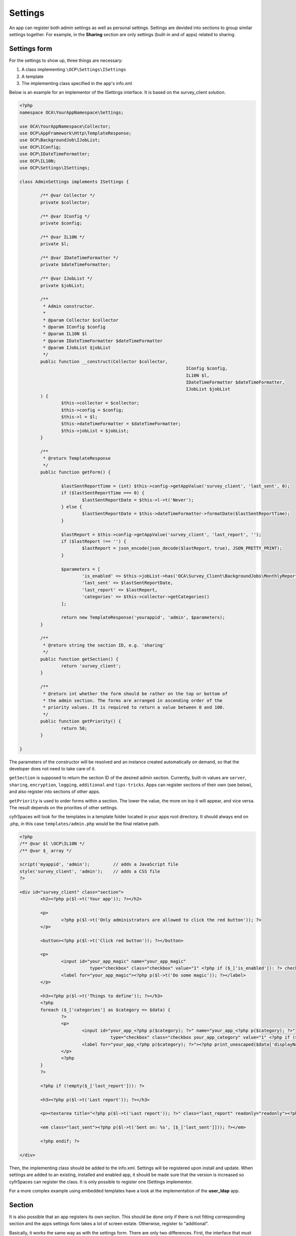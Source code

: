========
Settings
========

.. sectionauthor:: Arthur Schiwon <blizzz@arthur-schiwon.de>

An app can register both admin settings as well as personal settings.
Settings are devided into sections to group similar settings together.
For example, in the **Sharing** section are only settings (built-in and of apps)
related to sharing.

Settings form
-------------

For the settings to show up, three things are necessary:

1. A class implementing ``\OCP\Settings\ISettings``
2. A template
3. The implementing class specified in the app's info.xml

Below is an example for an implementor of the ISettings interface. It is based
on the survey_client solution.

.. code-block:: php

    <?php
    namespace OCA\YourAppNamespace\Settings;

    use OCA\YourAppNamespace\Collector;
    use OCP\AppFramework\Http\TemplateResponse;
    use OCP\BackgroundJob\IJobList;
    use OCP\IConfig;
    use OCP\IDateTimeFormatter;
    use OCP\IL10N;
    use OCP\Settings\ISettings;

    class AdminSettings implements ISettings {

            /** @var Collector */
            private $collector;

            /** @var IConfig */
            private $config;

            /** @var IL10N */
            private $l;

            /** @var IDateTimeFormatter */
            private $dateTimeFormatter;

            /** @var IJobList */
            private $jobList;

            /**
             * Admin constructor.
             *
             * @param Collector $collector
             * @param IConfig $config
             * @param IL10N $l
             * @param IDateTimeFormatter $dateTimeFormatter
             * @param IJobList $jobList
             */
            public function __construct(Collector $collector,
                                                                    IConfig $config,
                                                                    IL10N $l,
                                                                    IDateTimeFormatter $dateTimeFormatter,
                                                                    IJobList $jobList
            ) {
                    $this->collector = $collector;
                    $this->config = $config;
                    $this->l = $l;
                    $this->dateTimeFormatter = $dateTimeFormatter;
                    $this->jobList = $jobList;
            }

            /**
             * @return TemplateResponse
             */
            public function getForm() {

                    $lastSentReportTime = (int) $this->config->getAppValue('survey_client', 'last_sent', 0);
                    if ($lastSentReportTime === 0) {
                            $lastSentReportDate = $this->l->t('Never');
                    } else {
                            $lastSentReportDate = $this->dateTimeFormatter->formatDate($lastSentReportTime);
                    }

                    $lastReport = $this->config->getAppValue('survey_client', 'last_report', '');
                    if ($lastReport !== '') {
                            $lastReport = json_encode(json_decode($lastReport, true), JSON_PRETTY_PRINT);
                    }

                    $parameters = [
                            'is_enabled' => $this->jobList->has('OCA\Survey_Client\BackgroundJobs\MonthlyReport', null),
                            'last_sent' => $lastSentReportDate,
                            'last_report' => $lastReport,
                            'categories' => $this->collector->getCategories()
                    ];

                    return new TemplateResponse('yourappid', 'admin', $parameters);
            }

            /**
             * @return string the section ID, e.g. 'sharing'
             */
            public function getSection() {
                    return 'survey_client';
            }

            /**
             * @return int whether the form should be rather on the top or bottom of
             * the admin section. The forms are arranged in ascending order of the
             * priority values. It is required to return a value between 0 and 100.
             */
            public function getPriority() {
                    return 50;
            }

    }

The parameters of the constructor will be resolved and an instance created
automatically on demand, so that the developer does not need to take care of it.

``getSection`` is supposed to return the section ID of the desired admin section.
Currently, built-in values are ``server``, ``sharing``, ``encryption``,
``logging``, ``additional`` and ``tips-tricks``. Apps can register sections
of their own (see below), and also register into sections of other apps.

``getPriority`` is used to order forms within a section. The lower the value,
the more on top it will appear, and vice versa. The result depends on the
priorities of other settings.

cyfrSpaces will look for the templates in a template folder located in your apps
root directory. It should always end on .php, in this case ``templates/admin.php``
would be the final relative path.

.. code-block:: php

    <?php
    /** @var $l \OCP\IL10N */
    /** @var $_ array */

    script('myappid', 'admin');         // adds a JavaScript file
    style('survey_client', 'admin');    // adds a CSS file
    ?>

    <div id="survey_client" class="section">
            <h2><?php p($l->t('Your app')); ?></h2>

            <p>
                    <?php p($l->t('Only administrators are allowed to click the red button')); ?>
            </p>

            <button><?php p($l->t('Click red button')); ?></button>

            <p>
                    <input id="your_app_magic" name="your_app_magic"
                               type="checkbox" class="checkbox" value="1" <?php if ($_['is_enabled']): ?> checked="checked"<?php endif; ?> />
                    <label for="your_app_magic"><?php p($l->t('Do some magic')); ?></label>
            </p>

            <h3><?php p($l->t('Things to define')); ?></h3>
            <?php
            foreach ($_['categories'] as $category => $data) {
                    ?>
                    <p>
                            <input id="your_app_<?php p($category); ?>" name="your_app_<?php p($category); ?>"
                                       type="checkbox" class="checkbox your_app_category" value="1" <?php if ($data['enabled']): ?> checked="checked"<?php endif; ?> />
                            <label for="your_app_<?php p($category); ?>"><?php print_unescaped($data['displayName']); ?></label>
                    </p>
                    <?php
            }
            ?>

            <?php if (!empty($_['last_report'])): ?>

            <h3><?php p($l->t('Last report')); ?></h3>

            <p><textarea title="<?php p($l->t('Last report')); ?>" class="last_report" readonly="readonly"><?php p($_['last_report']);?></textarea></p>

            <em class="last_sent"><?php p($l->t('Sent on: %s', [$_['last_sent']])); ?></em>

            <?php endif; ?>

    </div>

Then, the implementing class should be added to the info.xml. Settings will be
registered upon install and update. When settings are added to an existing,
installed and enabled app, it should be made sure that the version is
increased so cyfrSpaces can register the class. It is only possible to register
one ISettings implementor.

For a more complex example using embedded templates have a look at the
implementation of the **user_ldap** app.


Section
-------

It is also possible that an app registers its own section. This should be done
only if there is not fitting corresponding section and the apps settings form
takes a lot of screen estate. Otherwise, register to "additional".

Basically, it works the same way as with the settings form. There are only two
differences. First, the interface that must be implemented is ``\OCP\Settings\IIconSection``.

An example implementation of the IIconSection interface:

.. code-block:: php

    <?php
    namespace OCA\YourAppNamespace\Settings;

    use OCP\IL10N;
    use OCP\Settings\IIconSection;

    class AdminSection implements IIconSection {

            /** @var IL10N */
            private $l;

            /** @var IURLGenerator */
            private $urlGenerator;

            public function __construct(IL10N $l, IURLGenerator $urlGenerator) {
                    $this->l = $l;
                    $this->urlGenerator = $urlGenerator;
            }

            /**
             * returns the ID of the section. It is supposed to be a lower case string
             *
             * @returns string
             */
            public function getID() {
                    return 'yourappid'; //or a generic id if feasible
            }

            /**
             * returns the translated name as it should be displayed, e.g. 'LDAP / AD
             * integration'. Use the L10N service to translate it.
             *
             * @return string
             */
            public function getName() {
                    return $this->l->t('Translatable Section Name');
            }

            /**
             * @return int whether the form should be rather on the top or bottom of
             * the settings navigation. The sections are arranged in ascending order of
             * the priority values. It is required to return a value between 0 and 99.
             */
            public function getPriority() {
                    return 80;
            }

            /**
             * @return The relative path to a an icon describing the section
             */
            public function getIcon() {
                    return $this->urlGenerator->imagePath('yourapp', 'icon.svg');
            }

    }

Also the section must be registered in the app's info.xml.

Registering Settings and Sections
---------------------------------

As mentioned already both Settings and Sections should be registered in the info.xml of your app
This is rather straight forward as you can see in the code snipplet below

.. code-block:: xml

    ...
    <settings>
        <admin>OCA\YourAppNamespace\Settings\Admin</admin>
        <admin-section>OCA\YourAppNamespace\Settings\AdminSection</admin-section>
        <personal>OCA\YourAppNamespace\Settings\Personal</personal>
        <personal-section>OCA\YourAppNamespace\Settings\PersonalSection</personal-section>
    </settings>
    ...

